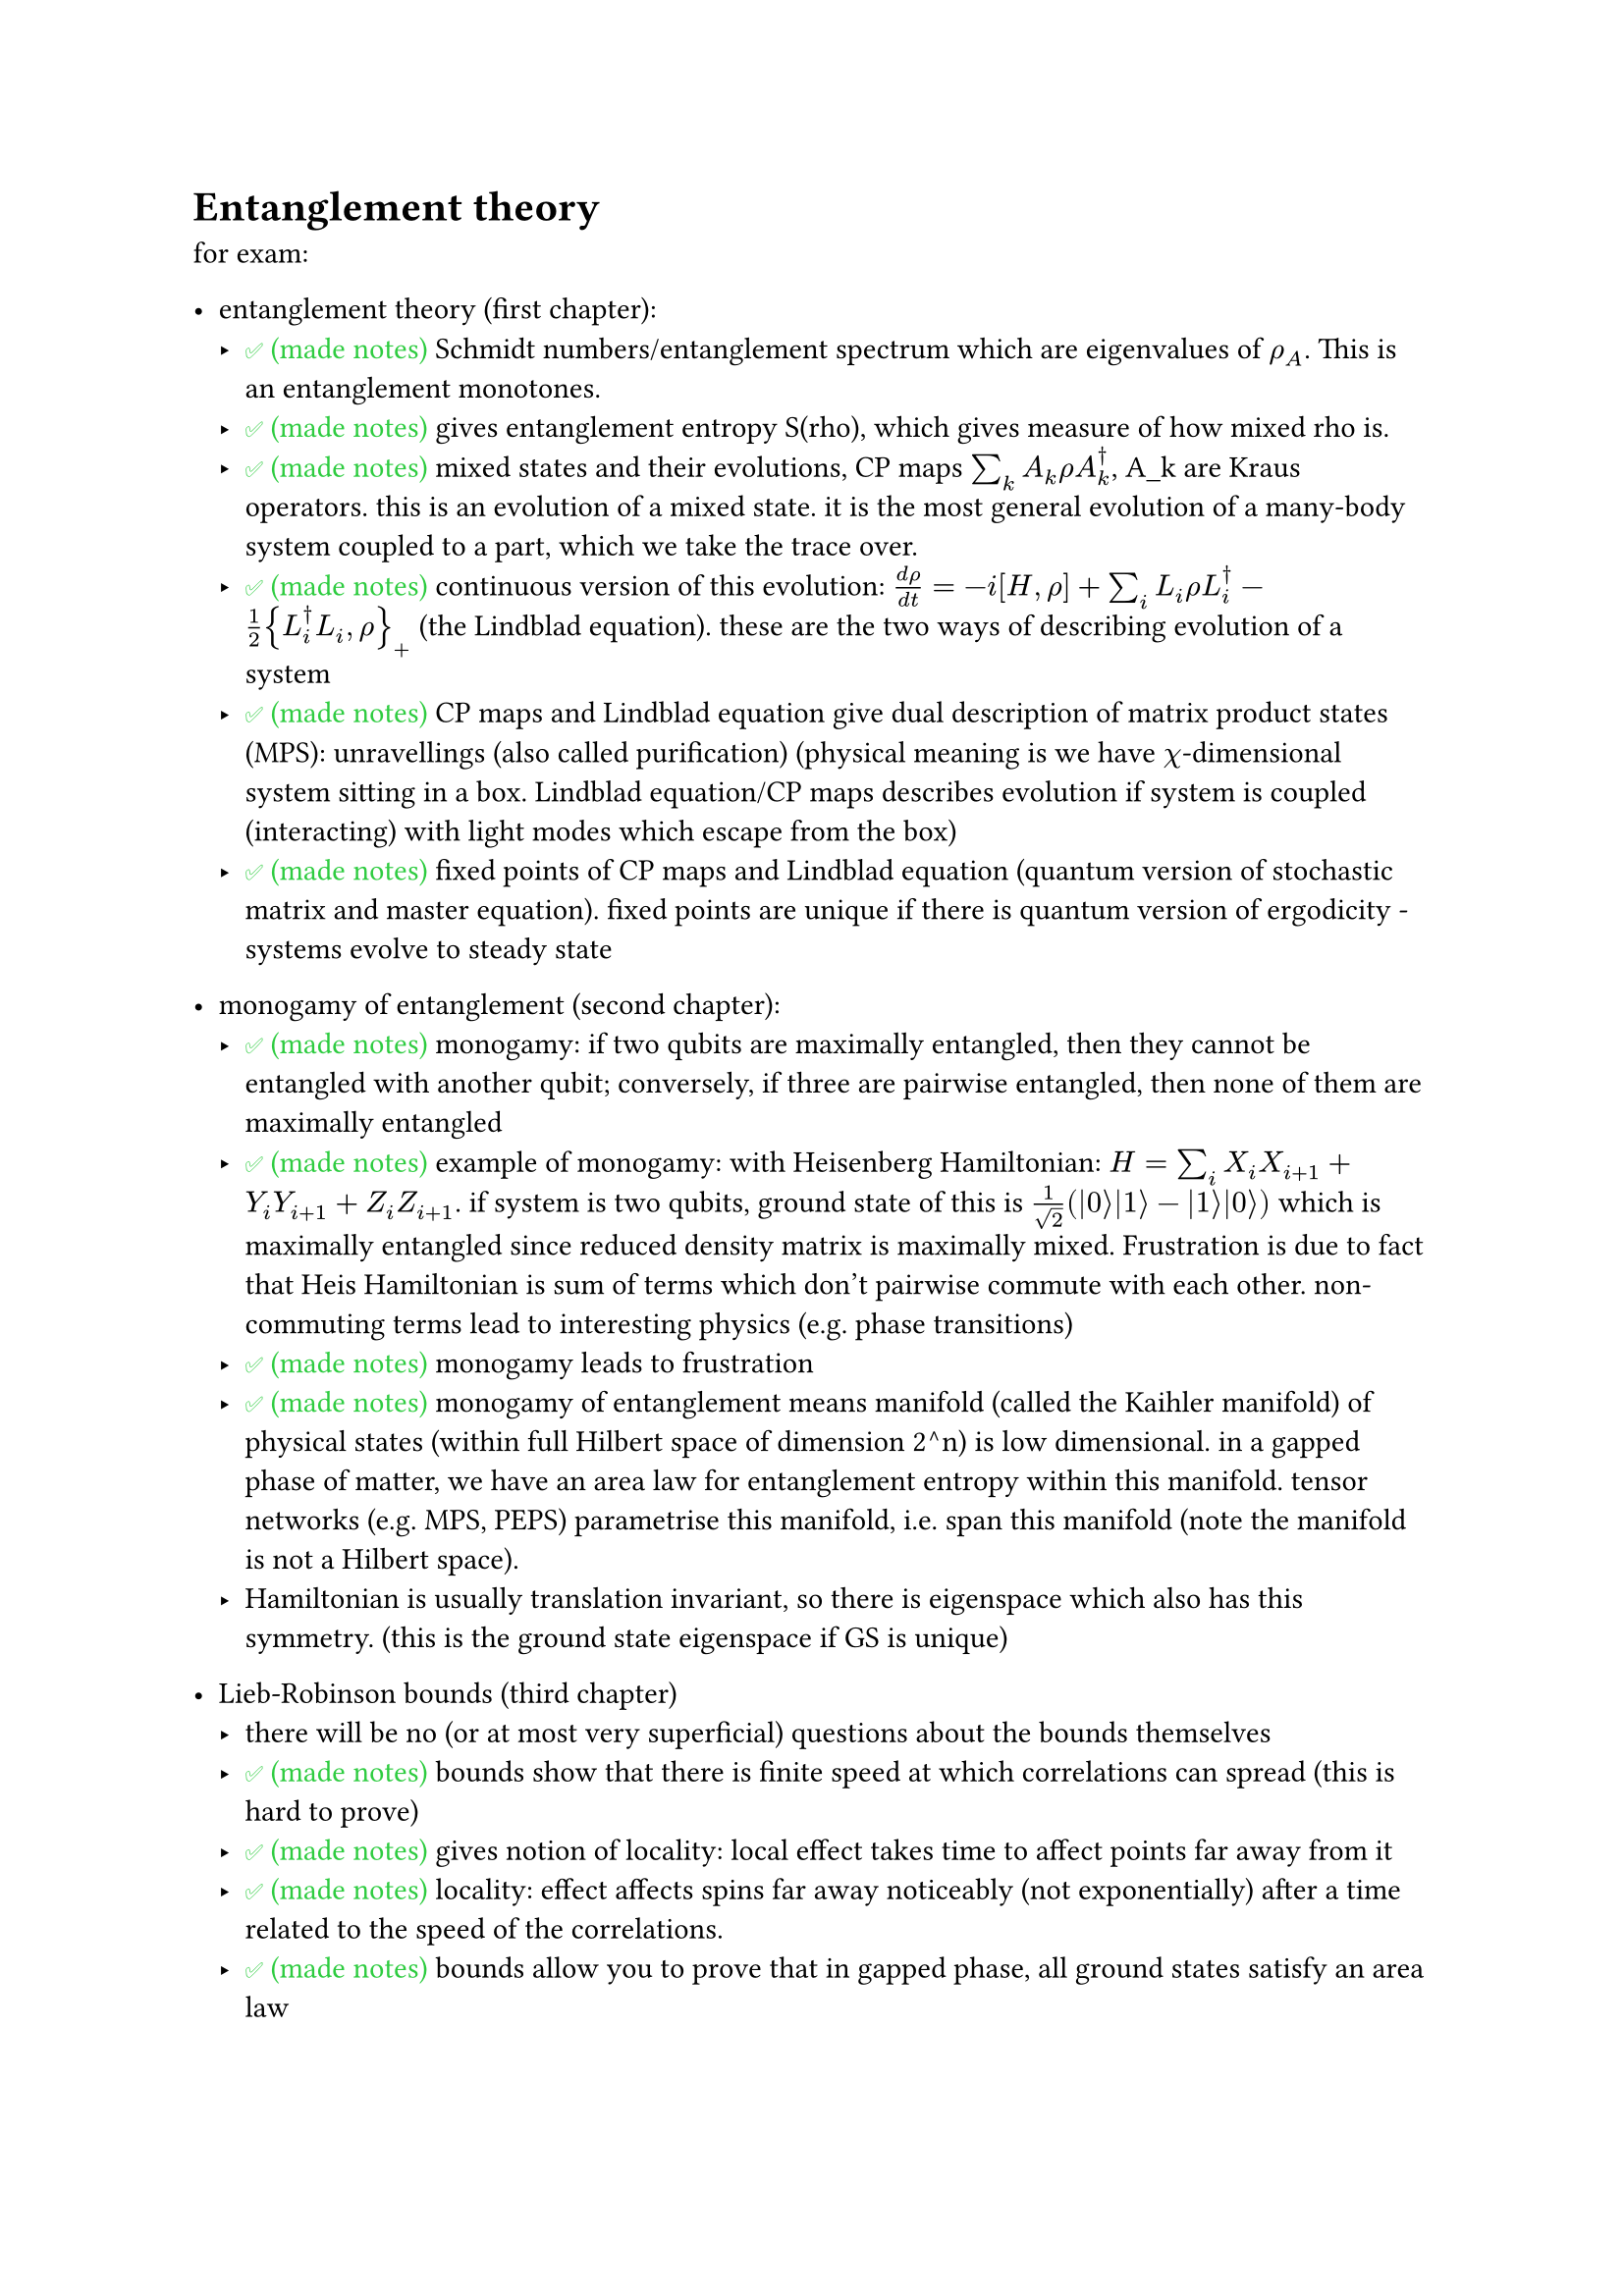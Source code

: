 #let ket(arg) = $lr(| #h(0.2pt) arg #h(0.2pt) angle.r, size: #0%)$
#let bra(arg) = $lr(angle.l #h(0.2pt) arg #h(0.2pt) |, size: #0%)$
#let braket(..args) = $angle.l #h(1pt) #args.pos().join(h(1pt) + "|" + h(1pt)) #h(1pt) angle.r$
#let tp = sym.times.circle
#let notes-done = [#set text(fill: green); #"✅ (made notes)"]

= Entanglement theory

for exam:
- entanglement theory (first chapter):
    - #notes-done Schmidt numbers/entanglement spectrum which are eigenvalues of $rho_A$. This is an entanglement monotones.
    - #notes-done gives entanglement entropy S(rho), which gives measure of how mixed rho is.
    - #notes-done mixed states and their evolutions, CP maps $sum_k A_k rho A_k^dagger$, A_k are Kraus operators. this is an evolution of a mixed state. it is the most general evolution of a many-body system coupled to a part, which we take the trace over.
    - #notes-done continuous version of this evolution: $(d rho)/(d t) = -i [H, rho] + sum_i L_i rho L_i^dagger - 1/2 {L_i^dagger L_i, rho}_+$ (the Lindblad equation). these are the two ways of describing evolution of a system
    - #notes-done CP maps and Lindblad equation give dual description of matrix product states (MPS): unravellings (also called purification) (physical meaning is we have $chi$-dimensional system sitting in a box. Lindblad equation/CP maps describes evolution if system is coupled (interacting) with light modes which escape from the box)
    - #notes-done fixed points of CP maps and Lindblad equation (quantum version of stochastic matrix and master equation). fixed points are unique if there is quantum version of ergodicity - systems evolve to steady state

- monogamy of entanglement (second chapter):
    - #notes-done monogamy: if two qubits are maximally entangled, then they cannot be entangled with another qubit; conversely, if three are pairwise entangled, then none of them are maximally entangled
    - #notes-done example of monogamy: with Heisenberg Hamiltonian: $H = sum_i X_i X_(i + 1) + Y_i Y_(i + 1) + Z_i Z_(i + 1)$. if system is two qubits, ground state of this is $1/sqrt(2) (ket(0) ket(1) - ket(1) ket(0))$ which is maximally entangled since reduced density matrix is maximally mixed. Frustration is due to fact that Heis Hamiltonian is sum of terms which don't pairwise commute with each other. non-commuting terms lead to interesting physics (e.g. phase transitions)
    - #notes-done monogamy leads to frustration
    - #notes-done monogamy of entanglement means manifold (called the Kaihler manifold) of physical states (within full Hilbert space of dimension 2^n) is low dimensional. in a gapped phase of matter, we have an area law for entanglement entropy within this manifold. tensor networks (e.g. MPS, PEPS) parametrise this manifold, i.e. span this manifold (note the manifold is not a Hilbert space).
    - Hamiltonian is usually translation invariant, so there is eigenspace which also has this symmetry. (this is the ground state eigenspace if GS is unique)

- Lieb-Robinson bounds (third chapter)
    - there will be no (or at most very superficial) questions about the bounds themselves
    - #notes-done bounds show that there is finite speed at which correlations can spread (this is hard to prove)
    - #notes-done gives notion of locality: local effect takes time to affect points far away from it
    - #notes-done locality: effect affects spins far away noticeably (not exponentially) after a time related to the speed of the correlations.
    - #notes-done bounds allow you to prove that in gapped phase, all ground states satisfy an area law
    - #notes-done e.g. in one dimensional spin chain, for reduced density matrix $A$ (where $A$ is 1D region of the qubits), then $S(rho_A) <= r partial A$, for $r$ a constant. In 1D, $partial A$ is bounded by constant independent of $A$.
    - Lieb Robinson bounds give new way of defining what phases of matter are
    - phase of matter defined in terms of adiabatic evolution. $H = sum_alpha x_alpha h_alpha, [h_a, U(g)^(tp L)] = 0$ for all $g in G$ a group. if you vary parameters $x_alpha$ and gap does not close (is non-zero), then these ground states are in the same phase
    - states within the same phase can be transformed into each other by quasi-adiabatic evolution that do not change the area law (sub linear (in system size) depth quantum circuit that connects the ground states to each other). s only thing that distinguishes ground states in same phase is some change of local physics.
    - can draw phase diagram.
    - to go to one phase from another, have to cross phase transition, which means entanglement is reordered. Lieb Robinson bounds show that to go one state in one phase to state in different phase, need quantum circuit that is at least linear (in system size) depth
    - so can think of phases of matter as GS instead of Hammiltonians
    - means we can consider states instead of Hamiltonians
    - #notes-done Lieb Robinson bounds show in 1D, manifold is spanned by MPS, so can completely characterise 1D quantum spin chains by MPS

- tensor networks (fourth chapter)
    - can characterise states in terms of entangled pairs. o\~o o\~o o\~o ... o\~o. One of these o\~o states is $sum_(i = 1)^chi ket(i) ket(i)$. $sum_(i = 1)^chi ket(tau) ket(i)$ (MPS). 1D case
    - in 2D case, analogue is PEPS (projected entangled pair states)
    - motivation is for solving many-body schrodinger equation, classical complexity of doing this scales exponentially with system size.
    - TNs give angle to tackle this problem.
    - can encode Hamiltonian H(x) into tensor A^i with three legs (1D) or 5 legs (2D)
    - be able to give examples of MPS and PEPS
    - Landau paradigm: all about symmetries. all information of system (and about which phase state is in) is encoded in entanglement features of the tensor networks
    - fundamental theorem of MPS: for injective MPS $ket(psi(A))$, $ket(psi(A)) = ket(psi(B)) "iff" exists phi, X "s.t." X A X^(-1) = e^(i phi) B$.
    - symmetries can be realised in a projective way (symmetry protected topological phases of matter (SPT) - simplest example is cluster state, another example is AKLT state where $A^i = sigma_i$ are Paulis)
    - dualities: H(x) <-> hat(H)(x) (depending on same parameters x, may have different symmetries) are dual if they have same phase diagram. dualities given by intertwiners in matrix product operator form and are independent of the GS. matrix product operator preserves the spectrum of the Hamiltonians
    - can distinguish between topological vs non-topological phases as they have very different entanglement features
    - landau paradigm says there is global symmetry (group G), all possible phases of mmatter are characterised by ways of breaking that symmetry, there is subgroup H which characterises unbroken symmetries, so classifies phases of matter
    - so for 1D quantum spin systems, phases are completely characterised by the subgroups and co-cycles of the subgroups
    - projective representations, second homology $H^2 (H, U(1))$
    - should be able to reproduce Kramers-Wa... transformation : maps between Hamiltonians which have $G = ZZ_2$ symmetry. so in this case, only two phases of matter
    - in each phase, there is unique dual Hamiltonian where all symmetries are spontaneously broken.
    - how to generalise to 2 dimensions: building blocks: GHZ state: 4 legs: $sum_i ket(i i i i)$ (GHZ in Z basis). can also get GHZ in X basis by applying Hadamard transformation
    - you should be able to reproduce the construction of the intertwiners in 1 and 2 dimensions.

exam questions will be very simple. it's important that you get the ideas and able to reproduce toy examples (e.g. AKLT), construct intertwiners, reproducing FT of MPS, understand the symmetries of the AKLT state, understand the Lindblad equation, what is unravelling, how it's connected to MPS, understand what monogamy is and what it implies (frustration). these notes are based on exam questions that will appear